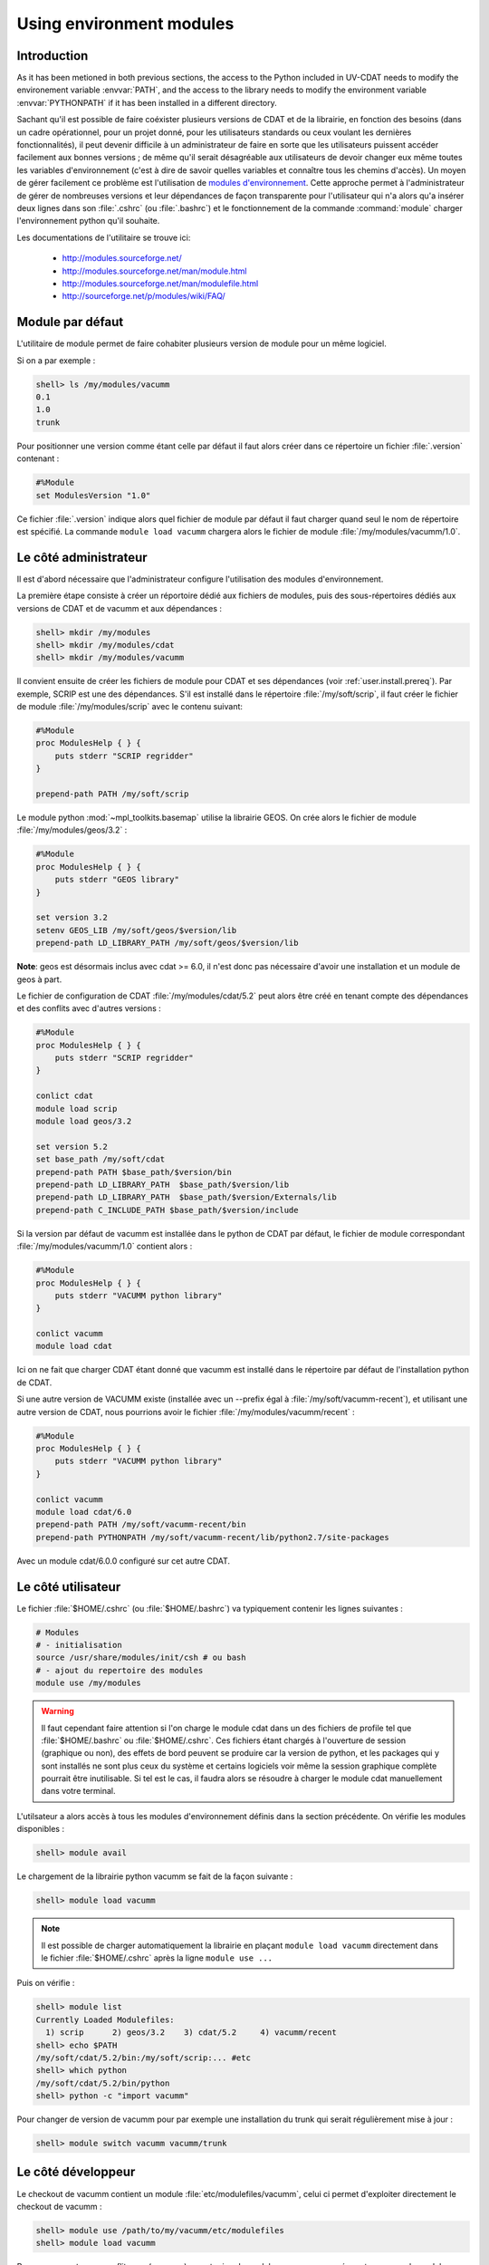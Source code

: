 .. _user.install.modenv:

Using environment modules
=========================

Introduction
------------

As it has been metioned in both previous sections, the access to the Python included in UV-CDAT needs to modify the environement variable :envvar:`PATH`, and the access to the library needs to modify the environment variable :envvar:`PYTHONPATH` if it has been installed in a different directory.

Sachant qu'il est possible de faire coéxister plusieurs versions de CDAT et de la librairie,
en fonction des besoins (dans un cadre opérationnel, pour un projet donné, 
pour les utilisateurs standards ou ceux voulant les dernières fonctionnalités),
il peut devenir difficile à un administrateur de faire en sorte que
les utilisateurs puissent accéder facilement aux bonnes versions ;
de même qu'il serait désagréable aux utilisateurs de devoir changer eux même
toutes les variables d'environnement (c'est à dire de savoir quelles variables
et connaître tous les chemins d'accès).
Un moyen de gérer facilement ce problème est l'utilisation de `modules d'environnement <http://modules.sourceforge.net>`_.
Cette approche permet à l'administrateur de gérer de nombreuses versions et leur dépendances
de façon transparente pour l'utilisateur qui n'a alors qu'a insérer deux lignes
dans son :file:`.cshrc` (ou :file:`.bashrc`) et le fonctionnement 
de la commande :command:`module` charger l'environnement python qu'il souhaite.

Les documentations de l'utilitaire se trouve ici:

    - http://modules.sourceforge.net/
    - http://modules.sourceforge.net/man/module.html
    - http://modules.sourceforge.net/man/modulefile.html
    - http://sourceforge.net/p/modules/wiki/FAQ/

Module par défaut
-----------------

L'utilitaire de module permet de faire cohabiter plusieurs version de module pour un même logiciel.

Si on a par exemple :

.. code-block:: bash

    shell> ls /my/modules/vacumm
    0.1
    1.0
    trunk

Pour positionner une version comme étant celle par défaut  il faut alors créer dans ce répertoire un fichier :file:`.version` contenant :

.. code-block:: tcl

    #%Module
    set ModulesVersion "1.0"

Ce fichier :file:`.version` indique alors quel fichier de module par défaut il faut charger quand seul le nom de
répertoire est spécifié. La commande ``module load vacumm`` chargera alors le fichier de module :file:`/my/modules/vacumm/1.0`.

Le côté administrateur
----------------------

Il est d'abord nécessaire que l'administrateur configure l'utilisation
des modules d'environnement.

La première étape consiste à créer un réportoire dédié aux fichiers de modules, 
puis des sous-répertoires dédiés aux versions de CDAT et de vacumm et aux dépendances :
    
.. code-block:: bash

    shell> mkdir /my/modules
    shell> mkdir /my/modules/cdat
    shell> mkdir /my/modules/vacumm
   
Il convient ensuite de créer les fichiers de module pour CDAT et ses dépendances
(voir :ref:`user.install.prereq`). 
Par exemple, SCRIP est une des dépendances. 
S'il est installé dans le répertoire :file:`/my/soft/scrip`, 
il faut créer le fichier de module :file:`/my/modules/scrip` avec le contenu suivant:
    
.. code-block:: tcl

    #%Module
    proc ModulesHelp { } {
        puts stderr "SCRIP regridder"
    }
    
    prepend-path PATH /my/soft/scrip
    
Le module python :mod:`~mpl_toolkits.basemap` utilise la librairie GEOS.
On crée alors le fichier de module :file:`/my/modules/geos/3.2` :
    
.. code-block:: tcl

    #%Module
    proc ModulesHelp { } {
        puts stderr "GEOS library"
    }
    
    set version 3.2
    setenv GEOS_LIB /my/soft/geos/$version/lib
    prepend-path LD_LIBRARY_PATH /my/soft/geos/$version/lib
    

**Note**: geos est désormais inclus avec cdat >= 6.0, il n'est donc pas nécessaire
d'avoir une installation et un module de geos à part.

Le fichier de configuration de CDAT :file:`/my/modules/cdat/5.2` peut alors être créé 
en tenant compte des dépendances et des conflits avec d'autres versions :

.. code-block:: tcl

    #%Module
    proc ModulesHelp { } {
        puts stderr "SCRIP regridder"
    }
    
    conlict cdat
    module load scrip
    module load geos/3.2
    
    set version 5.2
    set base_path /my/soft/cdat
    prepend-path PATH $base_path/$version/bin
    prepend-path LD_LIBRARY_PATH  $base_path/$version/lib
    prepend-path LD_LIBRARY_PATH  $base_path/$version/Externals/lib
    prepend-path C_INCLUDE_PATH $base_path/$version/include
    
Si la version par défaut de vacumm est installée dans le python de CDAT par défaut,
le fichier de module correspondant :file:`/my/modules/vacumm/1.0` contient alors :
    
.. code-block:: tcl

    #%Module
    proc ModulesHelp { } {
        puts stderr "VACUMM python library"
    }
    
    conlict vacumm
    module load cdat

Ici on ne fait que charger CDAT étant donné que vacumm est installé dans le répertoire par défaut
de l'installation python de CDAT.

Si une autre version de VACUMM existe (installée avec un --prefix égal à :file:`/my/soft/vacumm-recent`), 
et utilisant une autre version de CDAT, nous pourrions avoir le fichier :file:`/my/modules/vacumm/recent` :
    
.. code-block:: tcl

    #%Module
    proc ModulesHelp { } {
        puts stderr "VACUMM python library"
    }
    
    conlict vacumm
    module load cdat/6.0
    prepend-path PATH /my/soft/vacumm-recent/bin
    prepend-path PYTHONPATH /my/soft/vacumm-recent/lib/python2.7/site-packages
    
Avec un module cdat/6.0.0 configuré sur cet autre CDAT.

Le côté utilisateur
-------------------
    
Le fichier :file:`$HOME/.cshrc` (ou :file:`$HOME/.bashrc`) va typiquement contenir les lignes suivantes :
    
.. code-block:: bash

    # Modules
    # - initialisation
    source /usr/share/modules/init/csh # ou bash
    # - ajout du repertoire des modules
    module use /my/modules

.. warning::
    
    Il faut cependant faire attention si l'on charge le module cdat dans un des fichiers de profile tel
    que :file:`$HOME/.bashrc` ou :file:`$HOME/.cshrc`. Ces fichiers étant chargés à l'ouverture de session
    (graphique ou non), des effets de bord peuvent se produire car la version de python, et les packages
    qui y sont installés ne sont plus ceux du système et certains logiciels voir même la session graphique
    complète pourrait être inutilisable.
    Si tel est le cas, il faudra alors se résoudre à charger le module cdat manuellement dans votre terminal.

L'utilsateur a alors accès à tous les modules d'environnement définis
dans la section précédente.
On vérifie les modules disponibles :
    
.. code-block:: bash

    shell> module avail
     
Le chargement de la librairie python vacumm se fait de la façon suivante :
    
.. code-block:: bash

    shell> module load vacumm
    
.. note::

    Il est possible de charger automatiquement la librairie en plaçant ``module load vacumm``
    directement dans le fichier :file:`$HOME/.cshrc` après la ligne ``module use ...``
    
Puis on vérifie :
    
.. code-block:: bash

    shell> module list
    Currently Loaded Modulefiles:
      1) scrip      2) geos/3.2    3) cdat/5.2     4) vacumm/recent
    shell> echo $PATH
    /my/soft/cdat/5.2/bin:/my/soft/scrip:... #etc
    shell> which python
    /my/soft/cdat/5.2/bin/python
    shell> python -c "import vacumm"
    
    
Pour changer de version de vacumm pour par exemple une installation du trunk qui serait régulièrement mise à jour :
    
.. code-block:: bash

    shell> module switch vacumm vacumm/trunk
    
.. _user.install.modenv.dev:

Le côté développeur
-------------------

Le checkout de vacumm contient un module :file:`etc/modulefiles/vacumm`, celui ci permet d'exploiter directement le checkout
de vacumm :

.. code-block:: bash

    shell> module use /path/to/my/vacumm/etc/modulefiles
    shell> module load vacumm
    
Pour ne pas rentrer en conflit avec (masquer) un autre jeu de modules, vous pouvez créer votre espace de modules
personnels et lier le module de votre checkout dans cet espace : 

.. code-block:: bash

    shell> mkdir -p ~/etc/modulefiles/vacumm
    shell> ln -s /path/to/my/vacumm/etc/modulefiles ~/etc/modulefiles/vacumm/dev

Ce module requiert un module nommé cdat, une erreur sera affichée si celui ci est introuvable.

.. warning::

    Si vous avez besoin de spécifier un module cdat particulier pour votre version de développement, ne modifier pas
    :file:`etc/modulefiles/vacumm` (pour ne pas le commiter !), créez plutôt un répertoire cdat dans votre espace de
    modules en créant un module qui chargera le cdat nécessaire et éventuellement en utilisant la méthode de module
    par défaut décrite ci dessus.

.. code-block:: bash

    shell> mkdir -p ~/etc/modulefiles/cdat
    shell> vi ~/etc/modulefiles/cdat/dev

Renseignez ce nouveau module :file:`cdat/dev` avec le contenu suivant :

.. code-block:: tcl

    #%Module
    module load cdat/6.0


Vous pouvez maintenant charger votre version de développement :

.. code-block:: bash

    shell> module load vacumm/dev




Et voilà, that's all folks !
    
